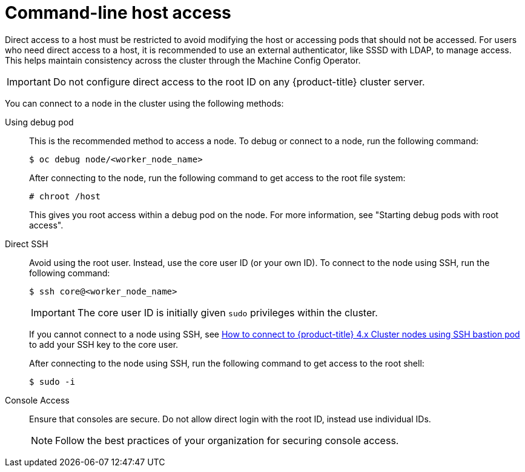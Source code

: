 // Module included in the following assemblies:
//
// * edge_computing/day_2_core_cnf_clusters/security/telco-security-host-sec.adoc

:_mod-docs-content-type: CONCEPT
[id="telco-security-command-line-host-access_{context}"]
= Command-line host access

Direct access to a host must be restricted to avoid modifying the host or accessing pods that should not be accessed. For users who need direct access to a host, it is recommended to use an external authenticator, like SSSD with LDAP, to manage access. This helps maintain consistency across the cluster through the Machine Config Operator.

[IMPORTANT]
====
Do not configure direct access to the root ID on any {product-title} cluster server.
====

You can connect to a node in the cluster using the following methods:

Using debug pod:: This is the recommended method to access a node. To debug or connect to a node, run the following command:
+
[source,terminal]
----
$ oc debug node/<worker_node_name>
----
+
After connecting to the node, run the following command to get access to the root file system:
+
[source,terminal]
----
# chroot /host
----
+
This gives you root access within a debug pod on the node. For more information, see "Starting debug pods with root access".

Direct SSH:: Avoid using the root user. Instead, use the core user ID (or your own ID). To connect to the node using SSH, run the following command:
+
[source,terminal]
----
$ ssh core@<worker_node_name>
----
+
[IMPORTANT]
====
The core user ID is initially given `sudo` privileges within the cluster.
====
+
If you cannot connect to a node using SSH, see link:https://access.redhat.com/solutions/4073041[How to connect to {product-title} 4.x Cluster nodes using SSH bastion pod] to add your SSH key to the core user.
+
After connecting to the node using SSH, run the following command to get access to the root shell:
+
[source,terminal]
----
$ sudo -i
----

Console Access:: Ensure that consoles are secure. Do not allow direct login with the root ID, instead use individual IDs.
+
[NOTE]
====
Follow the best practices of your organization for securing console access.
====
